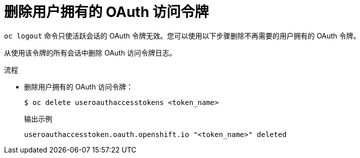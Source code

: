 // Module included in the following assemblies:
//
// * authentication/managing-oauth-access-tokens.adoc

:_content-type: PROCEDURE
[id="oauth-delete-tokens_{context}"]
= 删除用户拥有的 OAuth 访问令牌

`oc logout` 命令只使活跃会话的 OAuth 令牌无效。您可以使用以下步骤删除不再需要的用户拥有的 OAuth 令牌。

从使用该令牌的所有会话中删除 OAuth 访问令牌日志。

.流程

* 删除用户拥有的 OAuth 访问令牌：
+
[source,terminal]
----
$ oc delete useroauthaccesstokens <token_name>
----
+
.输出示例
[source,terminal]
----
useroauthaccesstoken.oauth.openshift.io "<token_name>" deleted
----
